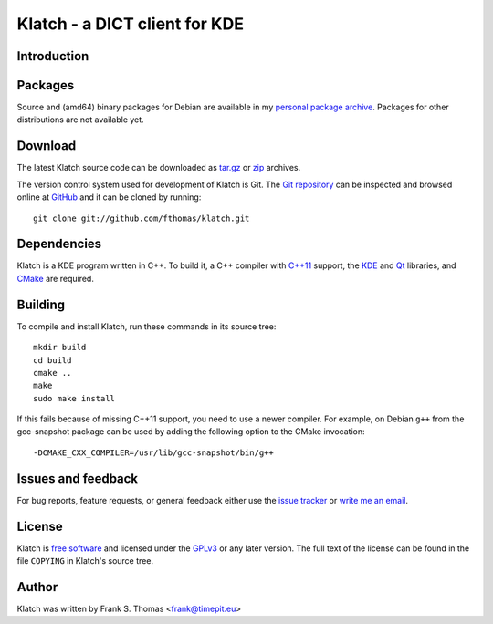 Klatch - a DICT client for KDE
==============================

Introduction
------------

Packages
--------

Source and (amd64) binary packages for Debian are available in my
`personal package archive`_. Packages for other distributions are not
available yet.

.. _personal package archive: http://timepit.eu/~frank/wiki/debian/#ppa

Download
--------

The latest Klatch source code can be downloaded as `tar.gz`_ or `zip`_
archives.

.. _tar.gz: http://github.com/fthomas/klatch/tarball/master
.. _zip:    http://github.com/fthomas/klatch/zipball/master

The version control system used for development of Klatch is Git. The
`Git repository`_ can be inspected and browsed online at `GitHub`_ and
it can be cloned by running::

  git clone git://github.com/fthomas/klatch.git

.. _Git repository: http://github.com/fthomas/klatch
.. _GitHub: http://github.com/

Dependencies
------------

Klatch is a KDE program written in C++. To build it, a C++ compiler
with `C++11`_ support, the `KDE`_ and `Qt`_ libraries, and `CMake`_ are
required.

.. _C++11: https://en.wikipedia.org/wiki/C++11
.. _KDE: http://kde.org/
.. _Qt: http://qt-project.org/
.. _CMake: http://www.cmake.org/

Building
--------

To compile and install Klatch, run these commands in its source tree::

  mkdir build
  cd build
  cmake ..
  make
  sudo make install

If this fails because of missing C++11 support, you need to use a newer
compiler. For example, on Debian ``g++`` from the gcc-snapshot package
can be used by adding the following option to the CMake invocation::

  -DCMAKE_CXX_COMPILER=/usr/lib/gcc-snapshot/bin/g++

Issues and feedback
-------------------

For bug reports, feature requests, or general feedback either use the
`issue tracker`_ or `write me an email`_.

.. _issue tracker: http://github.com/fthomas/klatch/issues
.. _write me an email: frank@timepit.eu

License
-------

Klatch is `free software`_ and licensed under the `GPLv3`_ or any later
version. The full text of the license can be found in the file
``COPYING`` in Klatch's source tree.

.. _free software: http://www.gnu.org/philosophy/free-sw.html
.. _GPLv3: http://www.gnu.org/licenses/gpl-3.0.html

Author
------

Klatch was written by Frank S. Thomas <frank@timepit.eu>

